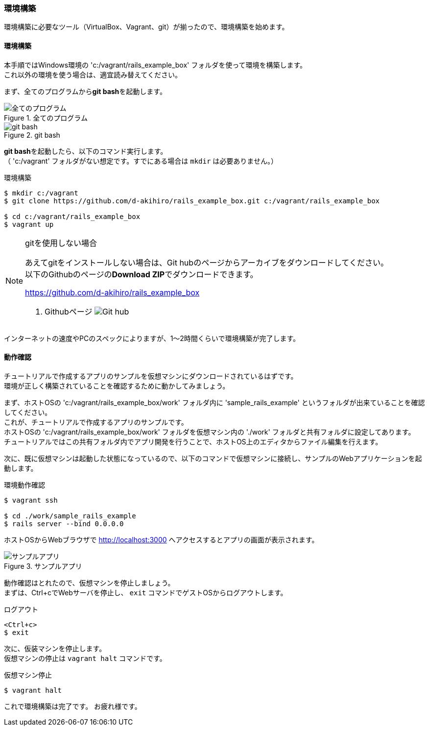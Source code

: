 === 環境構築

環境構築に必要なツール（VirtualBox、Vagrant、git）が揃ったので、環境構築を始めます。

==== 環境構築

本手順ではWindows環境の 'c:/vagrant/rails_example_box' フォルダを使って環境を構築します。 +
これ以外の環境を使う場合は、適宜読み替えてください。

まず、全てのプログラムから**git bash**を起動します。

.全てのプログラム
image::images/all_programs.png[全てのプログラム]

.git bash
image::images/git_bash.png[git bash]

**git bash**を起動したら、以下のコマンド実行します。 +
（ 'c:/vagrant' フォルダがない想定です。すでにある場合は `mkdir` は必要ありません。）


[source, console]
.環境構築
----
$ mkdir c:/vagrant
$ git clone https://github.com/d-akihiro/rails_example_box.git c:/vagrant/rails_example_box

$ cd c:/vagrant/rails_example_box
$ vagrant up
----


[NOTE]
.gitを使用しない場合
====
あえてgitをインストールしない場合は、Git hubのページからアーカイブをダウンロードしてください。 +
以下のGithubのページの**Download ZIP**でダウンロードできます。

link:https://github.com/d-akihiro/rails_example_box[https://github.com/d-akihiro/rails_example_box]

. Githubページ
image:images/github_repository.png[Git hub]
====


インターネットの速度やPCのスペックによりますが、1〜2時間くらいで環境構築が完了します。

==== 動作確認

チュートリアルで作成するアプリのサンプルを仮想マシンにダウンロードされているはずです。 +
環境が正しく構築されていることを確認するために動かしてみましょう。

まず、ホストOSの 'c:/vagrant/rails_example_box/work' フォルダ内に 'sample_rails_example' というフォルダが出来ていることを確認してください。 +
これが、チュートリアルで作成するアプリのサンプルです。 +
ホストOSの 'c:/vagrant/rails_example_box/work' フォルダを仮想マシン内の './work' フォルダと共有フォルダに設定してあります。 +
チュートリアルではこの共有フォルダ内でアプリ開発を行うことで、ホストOS上のエディタからファイル編集を行えます。

次に、既に仮想マシンは起動した状態になっているので、以下のコマンドで仮想マシンに接続し、サンプルのWebアプリケーションを起動します。

[source, console]
.環境動作確認
----
$ vagrant ssh

$ cd ./work/sample_rails_example
$ rails server --bind 0.0.0.0
----

ホストOSからWebブラウザで link:http://localhost:3000[http://localhost:3000] へアクセスするとアプリの画面が表示されます。

.サンプルアプリ
image::images/sample_app.png[サンプルアプリ]

動作確認はとれたので、仮想マシンを停止しましょう。 +
まずは、Ctrl+cでWebサーバを停止し、 `exit` コマンドでゲストOSからログアウトします。

[source, console]
.ログアウト
----
<Ctrl+c>
$ exit
----

次に、仮装マシンを停止します。 +
仮想マシンの停止は `vagrant halt` コマンドです。

[source, console]
.仮想マシン停止
----
$ vagrant halt
----

これで環境構築は完了です。
お疲れ様です。
